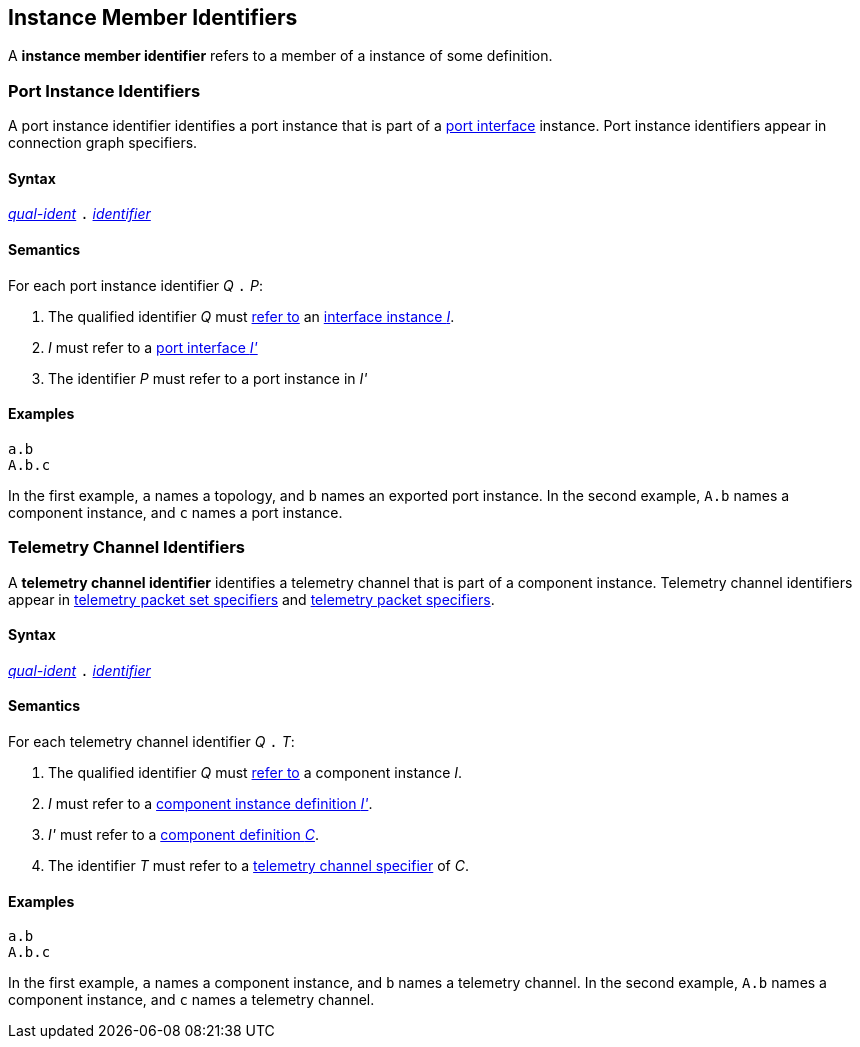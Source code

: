 == Instance Member Identifiers

A *instance member identifier* refers to a member of a
instance of some definition.

=== Port Instance Identifiers

A port instance identifier identifies a port instance that
is part of a <<Port-Interfaces,port interface>> instance. Port instance
identifiers appear in connection graph specifiers.

==== Syntax

<<Scoping-of-Names_Qualified-Identifiers,_qual-ident_>>
`.`
<<Lexical-Elements_Identifiers,_identifier_>>

==== Semantics

For each port instance identifier _Q_ `.` _P_:

. The qualified identifier _Q_ must
<<Scoping-of-Names_Resolution-of-Qualified-Identifiers,refer to>>
an <<Port-Interfaces_Port-Interface-Instance,interface instance _I_>>.

. _I_ must refer to a <<Port-Interfaces,port interface _I'_>>

. The identifier _P_ must refer to a port instance in _I'_

==== Examples

[source,fpp]
----
a.b
A.b.c
----

In the first example, `a` names a topology, and `b` names an exported
port instance.
In the second example, `A.b` names a component instance, and `c` names a
port instance.

=== Telemetry Channel Identifiers

A *telemetry channel identifier* identifies a telemetry channel that is part of
a component instance.  Telemetry channel identifiers appear in
<<Specifiers_Telemetry-Packet-Set-Specifiers,telemetry packet set
specifiers>> and <<Specifiers_Telemetry-Packet-Specifiers,telemetry packet
specifiers>>.

==== Syntax

<<Scoping-of-Names_Qualified-Identifiers,_qual-ident_>>
`.`
<<Lexical-Elements_Identifiers,_identifier_>>

==== Semantics

For each telemetry channel identifier _Q_ `.` _T_:

. The qualified identifier _Q_ must
<<Scoping-of-Names_Resolution-of-Qualified-Identifiers,refer to>>
a component instance _I_.

. _I_ must refer to a <<Definitions_Component-Instance-Definitions,component
instance definition _I'_>>.

. _I'_ must refer to a <<Definitions_Component-Definitions,component
definition _C_>>.

. The identifier _T_
must refer to a
<<Specifiers_Telemetry-Channel-Specifiers,telemetry channel specifier>>
of _C_.

==== Examples

[source,fpp]
----
a.b
A.b.c
----

In the first example, `a` names a component instance, and `b` names a
telemetry channel.
In the second example, `A.b` names a component instance, and `c` names a
telemetry channel.
